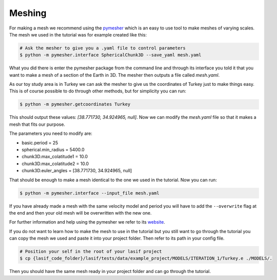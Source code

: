 .. centered:: Last updated on *February 26th 2018*.

Meshing
=======

For making a mesh we recommend using the `pymesher <https://gitlab.com/Salvus/salvus_mesher/tree/master>`_
which is an easy to use tool to make meshes of varying scales. The mesh we
used in the tutorial was for example created like this:

.. code-block:: bash

    # Ask the mesher to give you a .yaml file to control parameters
    $ python -m pymesher.interface SphericalChunk3D --save_yaml mesh.yaml

What you did there is enter the pymesher package from the command line and
through its interface you told it that you want to make a mesh of a
section of the Earth in 3D. The mesher then outputs a file called *mesh.yaml*.

As our toy study area is in Turkey we can ask the mesher to give us the
coordinates of Turkey just to make things easy. This is of course possible
to do through other methods, but for simplicity you can run:

.. code-block:: bash

    $ python -m pymesher.getcoordinates Turkey

This should output these values: *[38.771730, 34.924965, null]*. Now we can
modify the *mesh.yaml* file so that it makes a mesh that fits our purpose.

The parameters you need to modify are:

* basic.period = 25
* spherical.min_radius = 5400.0
* chunk3D.max_colatitude1 = 10.0
* chunk3D.max_colatitude2 = 10.0
* chunk3D.euler_angles = [38.771730, 34.924965, null]

That should be enough to make a mesh identical to the one we used in the
tutorial. Now you can run:

.. code-block:: bash

    $ python -m pymesher.interface --input_file mesh.yaml

If you have already made a mesh with the same velocity model and period you
will have to add the ``--overwrite`` flag at the end and then your old mesh
will be overwritten with the new one.

For further information and help using the pymesher we refer to its `website <https://gitlab.com/Salvus/salvus_mesher/tree/master>`_.

If you do not want to learn how to make the mesh to use in the tutorial but
you still want to go through the tutorial you can copy the mesh we used and
paste it into your project folder. Then refer to its path in your config file.

.. code-block:: bash

    # Position your self in the root of your lasif project
    $ cp {lasif_code_folder}/lasif/tests/data/example_project/MODELS/ITERATION_1/Turkey.e ./MODELS/.

Then you should have the same mesh ready in your project folder and can
go through the tutorial.
